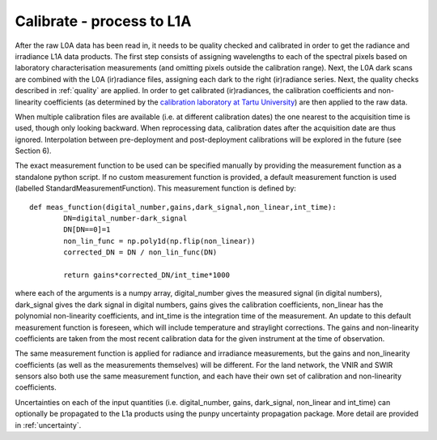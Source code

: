 .. calibrate - algorithm theoretical basis
   Author: pdv
   Email: pieter.de.vis@npl.co.uk
   Created: 18/10/2021

.. _calibrate:


Calibrate - process to L1A
~~~~~~~~~~~~~~~~~~~~~~~~~~~
After the raw L0A data has been read in, it needs to be quality checked and calibrated in order to get
the radiance and irradiance L1A data products. The first step consists of assigning wavelengths to each
of the spectral pixels based on laboratory characterisation measurements (and omitting pixels outside the
calibration range). Next, the L0A dark scans are combined with the L0A (ir)radiance files, assigning each
dark to the right (ir)radiance series. Next, the quality checks described in :ref:`quality` are applied. In order
to get calibrated (ir)radiances, the calibration coefficients and non-linearity coefficients (as determined by
the `calibration laboratory at Tartu University <https://kosmos.ut.ee/en/laboratory>`_) are then applied to the raw data.

When multiple calibration files are available (i.e. at different calibration dates) the one nearest to the
acquisition time is used, though only looking backward. When reprocessing data, calibration dates after the
acquisition date are thus ignored. Interpolation between pre-deployment and post-deployment calibrations
will be explored in the future (see Section 6).

The exact measurement function to be used can be specified manually by providing the measurement function as a standalone python script.
If no custom measurement function is provided, a default measurement function is used (labelled StandardMeasurementFunction). 
This measurement function is defined by::

	def meas_function(digital_number,gains,dark_signal,non_linear,int_time):
        	DN=digital_number-dark_signal
        	DN[DN==0]=1
        	non_lin_func = np.poly1d(np.flip(non_linear))
        	corrected_DN = DN / non_lin_func(DN)

        	return gains*corrected_DN/int_time*1000

where each of the arguments is a numpy array, digital_number gives the measured signal (in digital numbers), dark_signal gives the dark signal in digital numbers,
gains gives the calibration coefficients, non_linear has the polynomial non-linearity coefficients, and int_time
is the integration time of the measurement. 
An update to this default measurement function is foreseen, which will include temperature and straylight corrections.
The gains and non-linearity coefficients are taken from the most recent calibration data for the given instrument at the time of observation.

The same measurement function is applied for radiance and irradiance measurements, but the gains and non_linearity coefficients 
(as well as the measurements themselves) will be different. For the land network, the VNIR and SWIR sensors also both use the 
same measurement function, and each have their own set of calibration and non-linearity coefficients.

Uncertainties on each of the input quantities (i.e. digital_number, gains, dark_signal, non_linear and int_time) can optionally be propagated to the L1a products
using the punpy uncertainty propagation package. More detail are provided in :ref:`uncertainty`.


